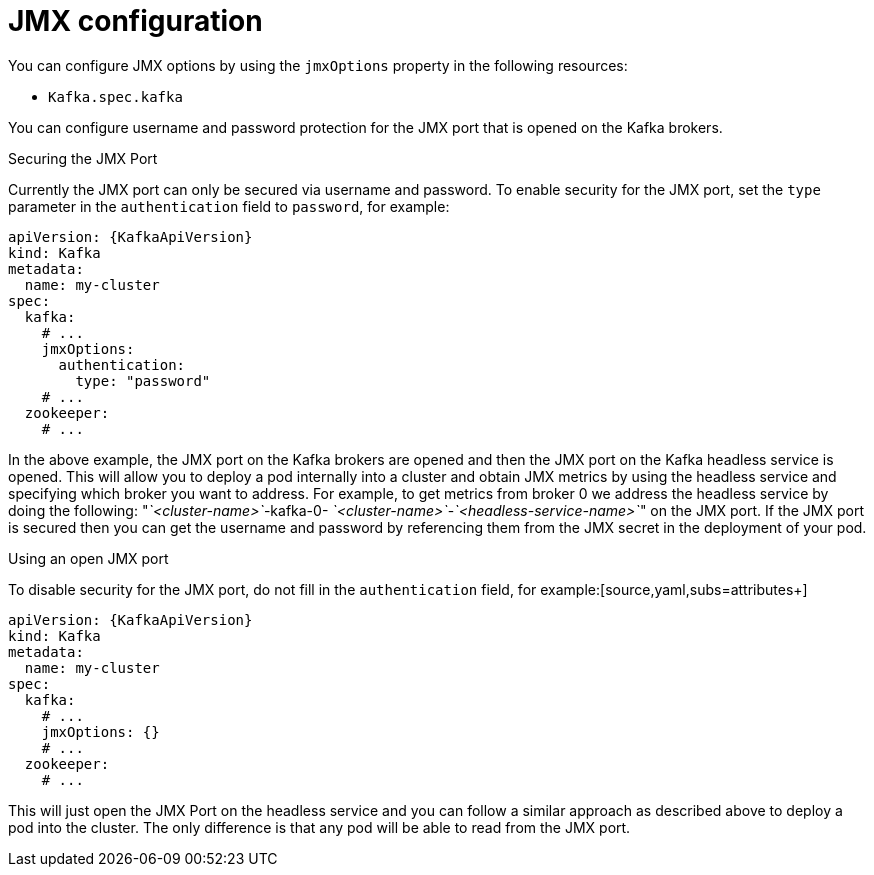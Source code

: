 
// Module included in the following assemblies:
//
// assembly-deployment-configuration-kafka.adoc

[id='ref-kafka-jmx-options-{context}']
= JMX configuration

You can configure JMX options by using the `jmxOptions` property in the following resources:

* `Kafka.spec.kafka`

You can configure username and password protection for the JMX port that is opened on the Kafka brokers.

.Securing the JMX Port
Currently the JMX port can only be secured via username and password.
To enable security for the JMX port, set the `type` parameter in the `authentication` field to `password`, for example:
[source,yaml,subs=attributes+]
----
apiVersion: {KafkaApiVersion}
kind: Kafka
metadata:
  name: my-cluster
spec:
  kafka:
    # ...
    jmxOptions:
      authentication:
        type: "password"
    # ...
  zookeeper:
    # ...
----
In the above example, the JMX port on the Kafka brokers are opened and then the JMX port on the Kafka headless service
is opened.
This will allow you to deploy a pod internally into a cluster and obtain JMX metrics by using the headless
service and specifying which broker you want to address.
For example, to get metrics from broker 0 we address the headless service by doing the following:
"_`<cluster-name>`_-kafka-0- _`<cluster-name>`_-_`<headless-service-name>`_" on the JMX port.
If the JMX port is secured then you can get the username and password by referencing them from the JMX secret in the
deployment of your pod.

.Using an open JMX port
To disable security for the JMX port, do not fill in the `authentication` field, for example:[source,yaml,subs=attributes+]
----
apiVersion: {KafkaApiVersion}
kind: Kafka
metadata:
  name: my-cluster
spec:
  kafka:
    # ...
    jmxOptions: {}
    # ...
  zookeeper:
    # ...
----

This will just open the JMX Port on the headless service and you can follow a similar approach as described above
to deploy a pod into the cluster.
The only difference is that any pod will be able to read from the JMX port.